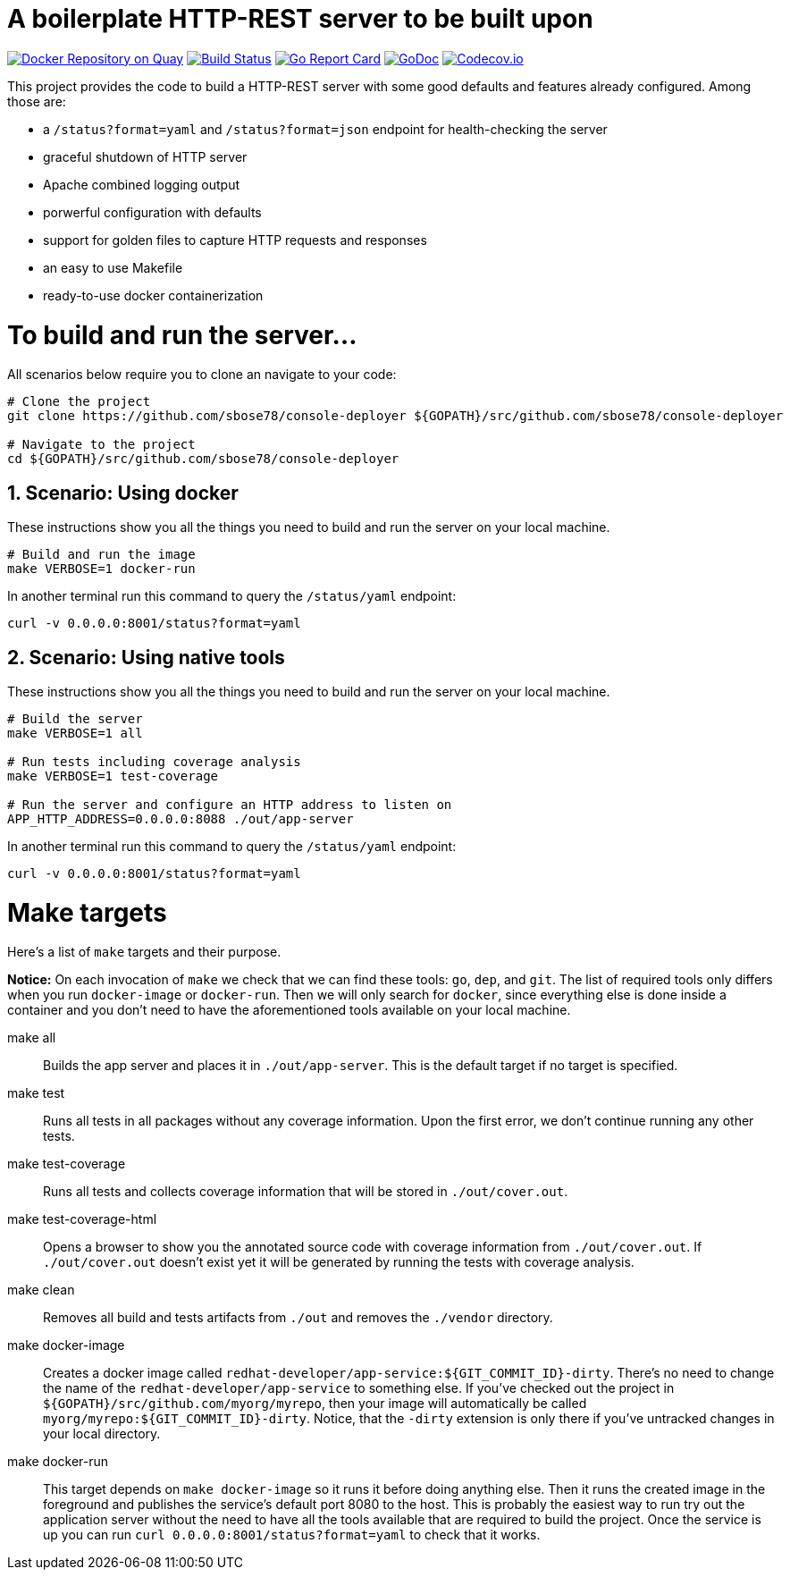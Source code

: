 # A boilerplate HTTP-REST server to be built upon

:toc:
:toc-placement: preamble
:sectnums:
:experimental:

image:https://quay.io/repository/redhat-developer/app-service/status["Docker Repository on Quay", link="https://quay.io/repository/redhat-developer/app-service"]
image:https://circleci.com/gh/redhat-developer/app-service/tree/master.svg?style=svg["Build Status", link="https://circleci.com/gh/redhat-developer/app-service/tree/master"]
image:https://goreportcard.com/badge/github.com/sbose78/console-deployer[Go Report Card, link="https://goreportcard.com/report/github.com/sbose78/console-deployer"]
image:https://godoc.org/github.com/sbose78/console-deployer?status.png[GoDoc,link="https://godoc.org/github.com/sbose78/console-deployer"]
image:https://codecov.io/gh/redhat-developer/app-service/branch/master/graph/badge.svg[Codecov.io,link="https://codecov.io/gh/redhat-developer/app-service"]


This project provides the code to build a HTTP-REST server with some good defaults and features already configured. Among those are:

 * a `/status?format=yaml` and `/status?format=json` endpoint for health-checking the server
 * graceful shutdown of HTTP server
 * Apache combined logging output
 * porwerful configuration with defaults
 * support for golden files to capture HTTP requests and responses
 * an easy to use Makefile
 * ready-to-use docker containerization

= To build and run the server...

All scenarios below require you to clone an navigate to your code:

[source,bash]
----
# Clone the project
git clone https://github.com/sbose78/console-deployer ${GOPATH}/src/github.com/sbose78/console-deployer

# Navigate to the project
cd ${GOPATH}/src/github.com/sbose78/console-deployer
----

== Scenario: Using docker

These instructions show you all the things you need to build and run the server on your local machine.

[source,bash]
----
# Build and run the image 
make VERBOSE=1 docker-run
----

In another terminal run this  command to query the `/status/yaml` endpoint:

[source,bash]
----
curl -v 0.0.0.0:8001/status?format=yaml
----

== Scenario: Using native tools

These instructions show you all the things you need to build and run the server on your local machine.

[source,bash]
----
# Build the server
make VERBOSE=1 all

# Run tests including coverage analysis
make VERBOSE=1 test-coverage

# Run the server and configure an HTTP address to listen on
APP_HTTP_ADDRESS=0.0.0.0:8088 ./out/app-server
----

In another terminal run this  command to query the `/status/yaml` endpoint:

[source,bash]
----
curl -v 0.0.0.0:8001/status?format=yaml
----

= Make targets

Here's a list of `make` targets and their purpose.

**Notice:** On each invocation of `make` we check that we can find these tools: `go`, `dep`, and `git`. The list of required tools only differs when you run `docker-image` or `docker-run`. Then we will only search for `docker`, since everything else is done inside a container and you don't need to have the aforementioned tools available on your local machine.

make all:: Builds the app server and places it in `./out/app-server`. This is the default target if no target is specified.

make test:: Runs all tests in all packages without any coverage information. Upon the first error, we don't continue running any other tests.

make test-coverage:: Runs all tests and collects coverage information that will be stored in `./out/cover.out`.

make test-coverage-html:: Opens a browser to show you the annotated source code with coverage information from `./out/cover.out`. If `./out/cover.out` doesn't exist yet it will be generated by running the tests with coverage analysis.

make clean:: Removes all build and tests artifacts from `./out` and removes the `./vendor` directory.

make docker-image:: Creates a docker image called `redhat-developer/app-service:${GIT_COMMIT_ID}-dirty`. There's no need to change the name of the `redhat-developer/app-service` to something else. If you've checked out the project in `${GOPATH}/src/github.com/myorg/myrepo`, then your image will  automatically be called `myorg/myrepo:${GIT_COMMIT_ID}-dirty`. Notice, that the `-dirty` extension is only there if you've untracked changes in your local directory.

make docker-run:: This target depends on `make docker-image` so it runs it before doing anything else. Then it runs the created image in the foreground and publishes the service's default port 8080 to the host. This is probably the easiest way to run try out the application server without the need to have all the tools available that are required to build the project. Once the service is up you can run `curl 0.0.0.0:8001/status?format=yaml` to check that it works.
